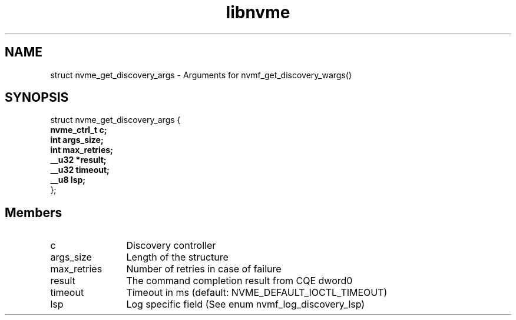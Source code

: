 .TH "libnvme" 9 "struct nvme_get_discovery_args" "October 2024" "API Manual" LINUX
.SH NAME
struct nvme_get_discovery_args \- Arguments for nvmf_get_discovery_wargs()
.SH SYNOPSIS
struct nvme_get_discovery_args {
.br
.BI "    nvme_ctrl_t c;"
.br
.BI "    int args_size;"
.br
.BI "    int max_retries;"
.br
.BI "    __u32 *result;"
.br
.BI "    __u32 timeout;"
.br
.BI "    __u8 lsp;"
.br
.BI "
};
.br

.SH Members
.IP "c" 12
Discovery controller
.IP "args_size" 12
Length of the structure
.IP "max_retries" 12
Number of retries in case of failure
.IP "result" 12
The command completion result from CQE dword0
.IP "timeout" 12
Timeout in ms (default: NVME_DEFAULT_IOCTL_TIMEOUT)
.IP "lsp" 12
Log specific field (See enum nvmf_log_discovery_lsp)
